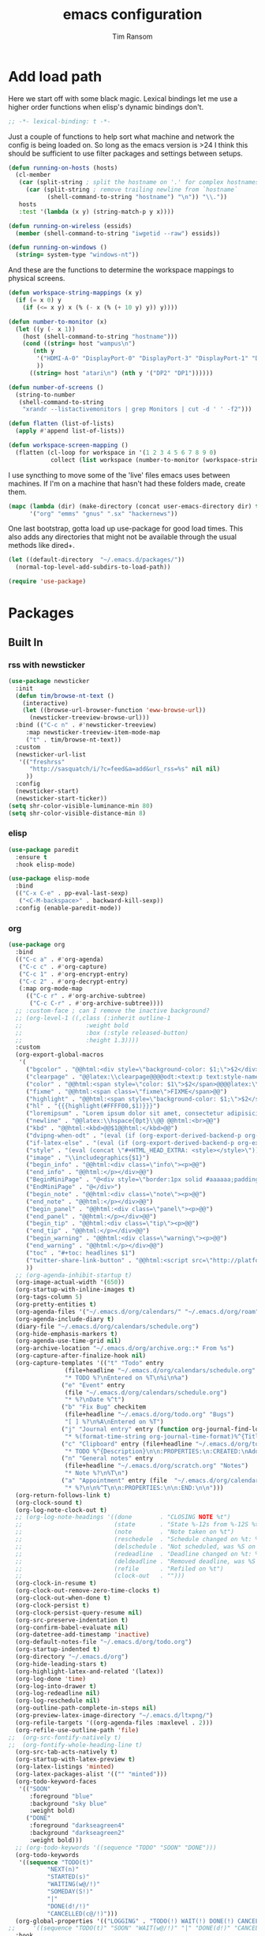 #+AUTHOR: Tim Ransom
#+TITLE: emacs configuration

* Add load path

Here we start off with some black magic. Lexical bindings let me use a higher order functions when elisp's dynamic bindings don't. 
#+BEGIN_SRC emacs-lisp
;; -*- lexical-binding: t -*-
#+END_SRC

Just a couple of functions to help sort what machine and network the config is being loaded on. So long as the emacs version is >24 I think this should be sufficient to use filter packages and settings between setups.
#+BEGIN_SRC emacs-lisp
(defun running-on-hosts (hosts)
  (cl-member
   (car (split-string ; split the hostname on '.' for complex hostnames
	 (car (split-string ; remove trailing newline from `hostname`
	       (shell-command-to-string "hostname") "\n")) "\\."))
   hosts
   :test '(lambda (x y) (string-match-p y x))))

(defun running-on-wireless (essids)
  (member (shell-command-to-string "iwgetid --raw") essids))

(defun running-on-windows ()
  (string= system-type "windows-nt"))
#+END_SRC

And these are the functions to determine the workspace mappings to physical screens.
#+BEGIN_SRC emacs-lisp
(defun workspace-string-mappings (x y)
  (if (= x 0) y
    (if (<= x y) x (% (- x (% (+ 10 y) y)) y))))

(defun number-to-monitor (x)
  (let ((y (- x 1))
	(host (shell-command-to-string "hostname")))
    (cond ((string= host "wampus\n")
	   (nth y
		'("HDMI-A-0" "DisplayPort-0" "DisplayPort-3" "DisplayPort-1" "DisplayPort-4" "DVI-D-0")
		))
	  ((string= host "atari\n") (nth y '("DP2" "DP1"))))))

(defun number-of-screens ()
  (string-to-number
   (shell-command-to-string
    "xrandr --listactivemonitors | grep Monitors | cut -d ' ' -f2")))

(defun flatten (list-of-lists)
  (apply #'append list-of-lists))

(defun workspace-screen-mapping ()
  (flatten (cl-loop for workspace in '(1 2 3 4 5 6 7 8 9 0)
		    collect (list workspace (number-to-monitor (workspace-string-mappings workspace (number-of-screens)))))))
#+END_SRC

I use syncthing to move some of the 'live' files emacs uses between machines. If I'm on a machine that hasn't had these folders made, create them.
#+BEGIN_SRC emacs-lisp
(mapc (lambda (dir) (make-directory (concat user-emacs-directory dir) t))
      '("org" "emms" "gnus" ".sx" "hackernews"))
#+END_SRC

One last bootstrap, gotta load up use-package for good load times. This also adds any directories that might not be available through the usual methods like dired+.
#+BEGIN_SRC emacs-lisp
(let ((default-directory  "~/.emacs.d/packages/"))
  (normal-top-level-add-subdirs-to-load-path))

(require 'use-package)
#+END_SRC

* Packages
** Built In
*** rss with newsticker
#+BEGIN_SRC emacs-lisp
(use-package newsticker
  :init
  (defun tim/browse-nt-text ()
    (interactive)
    (let ((browse-url-browser-function 'eww-browse-url))
      (newsticker-treeview-browse-url)))
  :bind (("C-c n" . #'newsticker-treeview)
	 :map newsticker-treeview-item-mode-map
	 ("t" . tim/browse-nt-text))
  :custom
  (newsticker-url-list
   '(("freshrss"
      "http://sasquatch/i/?c=feed&a=add&url_rss=%s" nil nil)
     ))
  :config
  (newsticker-start)
  (newsticker-start-ticker))
(setq shr-color-visible-luminance-min 80)
(setq shr-color-visible-distance-min 8)
#+END_SRC

*** elisp
#+BEGIN_SRC emacs-lisp
(use-package paredit
  :ensure t
  :hook elisp-mode)

(use-package elisp-mode
  :bind
  (("C-x C-e" . pp-eval-last-sexp)
   ("<C-M-backspace>" . backward-kill-sexp))
  :config (enable-paredit-mode))
#+END_SRC

*** org
#+BEGIN_SRC emacs-lisp
(use-package org
  :bind
  (("C-c a" . #'org-agenda)
   ("C-c c" . #'org-capture)
   ("C-c 1" . #'org-encrypt-entry)
   ("C-c 2" . #'org-decrypt-entry)
   (:map org-mode-map
	 (("C-c r" . #'org-archive-subtree)
	  ("C-c C-r" . #'org-archive-subtree))))
  ;; :custom-face ; can I remove the inactive background?
  ;; (org-level-1 ((,class (:inherit outline-1
  ;; 				  :weight bold
  ;; 				  :box (:style released-button)
  ;; 				  :height 1.3))))
  :custom
  (org-export-global-macros
   '(
     ("bgcolor" . "@@html:<div style=\"background-color: $1;\">$2</div>@@")
     ("clearpage" . "@@latex:\\clearpage@@@@odt:<text:p text:style-name=\"PageBreak\"/>@@")
     ("color" . "@@html:<span style=\"color: $1\">$2</span>@@@@latex:\\textcolor{$1}{$2}@@@@odt:<text:span text:style-name=\"$1\">$2</text:span>@@")
     ("fixme" . "@@html:<span class=\"fixme\">FIXME</span>@@")
     ("highlight" . "@@html:<span style=\"background-color: $1;\">$2</span>@@")
     ("hl" . "{{{highlight(#FFFF00,$1)}}}")
     ("loremipsum" . "Lorem ipsum dolor sit amet, consectetur adipisicing elit, sed do eiusmod tempor incididunt ut labore et dolore magna aliqua. Ut enim ad minim veniam, quis nostrud exercitation ullamco laboris nisi ut aliquip ex ea commodo consequat. Duis aute irure dolor in reprehenderit in voluptate velit esse cillum dolore eu fugiat nulla pariatur. Excepteur sint occaecat cupidatat non proident, sunt in culpa qui officia deserunt mollit anim id est laborum.")
     ("newline" . "@@latex:\\hspace{0pt}\\@@ @@html:<br>@@")
     ("kbd" . "@@html:<kbd>@@$1@@html:</kbd>@@")
     ("dvipng-when-odt" . "(eval (if (org-export-derived-backend-p org-export-current-backend 'odt) \"#+OPTIONS: tex:dvipng\" ))")
     ("if-latex-else" . "(eval (if (org-export-derived-backend-p org-export-current-backend 'latex) \"$1\" \"$2\"))")
     ("style" . "(eval (concat \"#+HTML_HEAD_EXTRA: <style></style>\"))")
     ("image" . "\\includegraphics{$1}")
     ("begin_info" . "@@html:<div class=\"info\"><p>@@")
     ("end_info" . "@@html:</p></div>@@")
     ("BeginMiniPage" . "@<div style=\"border:1px solid #aaaaaa;padding:10px;width:780px;margin-left:auto;margin-right:auto;\">")
     ("EndMiniPage" . "@</div>")
     ("begin_note" . "@@html:<div class=\"note\"><p>@@")
     ("end_note" . "@@html:</p></div>@@")
     ("begin_panel" . "@@html:<div class=\"panel\"><p>@@")
     ("end_panel" . "@@html:</p></div>@@")
     ("begin_tip" . "@@html:<div class=\"tip\"><p>@@")
     ("end_tip" . "@@html:</p></div>@@")
     ("begin_warning" . "@@html:<div class=\"warning\"><p>@@")
     ("end_warning" . "@@html:</p></div>@@")
     ("toc" . "#+toc: headlines $1")
     ("twitter-share-link-button" . "@@html:<script src=\"http://platform.twitter.com/widgets.js\"></script><a href=\"https://twitter.com/share\" class=\"twitter-share-button\" data-via=\"$1\">Tweet</a>@@")
     ))
  ;; (org-agenda-inhibit-startup t)
  (org-image-actual-width '(650))
  (org-startup-with-inline-images t)
  (org-tags-column 5)
  (org-pretty-entities t)
  (org-agenda-files '("~/.emacs.d/org/calendars/" "~/.emacs.d/org/roam"))
  (org-agenda-include-diary t)
  (diary-file "~/.emacs.d/org/calendars/schedule.org")
  (org-hide-emphasis-markers t)
  (org-agenda-use-time-grid nil)
  (org-archive-location "~/.emacs.d/org/archive.org::* From %s")
  (org-capture-after-finalize-hook nil)
  (org-capture-templates '(("t" "Todo" entry
			    (file+headline "~/.emacs.d/org/calendars/schedule.org" "Tasks")
			    "* TODO %?\nEntered on %T\n%i\n%a")
			   ("e" "Event" entry
			    (file "~/.emacs.d/org/calendars/schedule.org")
			    "* %?\nDate %^t")
			   ("b" "Fix Bug" checkitem
			    (file+headline "~/.emacs.d/org/todo.org" "Bugs")
			    "[ ] %?\n%A\nEntered on %T")
			   ("j" "Journal entry" entry (function org-journal-find-location)
			    "* %(format-time-string org-journal-time-format)%^{Title}\n%i%?")
			   ("c" "Clipboard" entry (file+headline "~/.emacs.d/org/todo.org" "Collect")
			    "* TODO %^{Description}\n\n:PROPERTIES:\n:CREATED:\nAdded from Clipboard: %U\n\n:END:\n\n%x\n")
			   ("n" "General notes" entry
			    (file+headline "~/.emacs.d/org/scratch.org" "Notes")
			    "* Note %?\n%T\n")
			   ("a" "Appointment" entry (file  "~/.emacs.d/org/calendars/ransomtim8078.org")
			    "* %?\n\n%^T\n\n:PROPERTIES:\n\n:END:\n\n")))
  (org-return-follows-link t)
  (org-clock-sound t)
  (org-log-note-clock-out t)
  ;; (org-log-note-headings '((done        . "CLOSING NOTE %t")
  ;;                          (state       . "State %-12s from %-12S %t")
  ;;                          (note        . "Note taken on %t")
  ;;                          (reschedule  . "Schedule changed on %t: %S -> %s")
  ;;                          (delschedule . "Not scheduled, was %S on %t")
  ;;                          (redeadline  . "Deadline changed on %t: %S -> %s")
  ;;                          (deldeadline . "Removed deadline, was %S on %t")
  ;;                          (refile      . "Refiled on %t")
  ;;                          (clock-out   . "")))
  (org-clock-in-resume t)
  (org-clock-out-remove-zero-time-clocks t)
  (org-clock-out-when-done t)
  (org-clock-persist t)
  (org-clock-persist-query-resume nil)
  (org-src-preserve-indentation t)
  (org-confirm-babel-evaluate nil)
  (org-datetree-add-timestamp 'inactive)
  (org-default-notes-file "~/.emacs.d/org/todo.org")
  (org-startup-indented t)
  (org-directory "~/.emacs.d/org")
  (org-hide-leading-stars t)
  (org-highlight-latex-and-related '(latex))
  (org-log-done 'time)
  (org-log-into-drawer t)
  (org-log-redeadline nil)
  (org-log-reschedule nil)
  (org-outline-path-complete-in-steps nil)
  (org-preview-latex-image-directory "~/.emacs.d/ltxpng/")
  (org-refile-targets '((org-agenda-files :maxlevel . 2)))
  (org-refile-use-outline-path 'file)
;;  (org-src-fontify-natively t)
;;  (org-fontify-whole-heading-line t)
  (org-src-tab-acts-natively t)
  (org-startup-with-latex-preview t)
  (org-latex-listings 'minted)
  (org-latex-packages-alist '(("" "minted")))
  (org-todo-keyword-faces
   '(("SOON"
      :foreground "blue"
      :background "sky blue"
      :weight bold)
     ("DONE"
      :foreground "darkseagreen4"
      :background "darkseagreen2"
      :weight bold)))
  ;; (org-todo-keywords '((sequence "TODO" "SOON" "DONE")))
  (org-todo-keywords
   '((sequence "TODO(t)"
	       "NEXT(n)"
	       "STARTED(s)"
	       "WAITING(w@/!)"
	       "SOMEDAY(S!)"
	       "|"
	       "DONE(d!/!)"
	       "CANCELLED(c@/!)")))
  (org-global-properties '(("LOGGING" . "TODO(!) WAIT(!) DONE(!) CANCELED(!)")))
;;     '((sequence "TODO(t)" "SOON" "WAIT(w@/!)" "|" "DONE(d!)" "CANCELED(c@)")))
  :hook
  (before-save . zp/org-set-last-modified)
  :config
  (setq org-format-latex-options (plist-put org-format-latex-options :scale 2.0))
  (require 'org-tempo)
  (org-babel-do-load-languages
   'org-babel-load-languages
   '(
     (awk . t)
     (C . t)
     (calc . t)
     (ditaa . t)
     (dot . t)
     (emacs-lisp . t)
     (gnuplot . t)
     (haskell . t)
     (java . t)
     (latex . t)
     (lisp . t)
     (makefile . t)
     (python . t)
     (scheme . t)
     (shell . t)
     (sql . t)
     (sqlite . t)))

  (require 'org-crypt)
  (org-crypt-use-before-save-magic))

(use-package org-alert :ensure t
  :custom
  (org-alert-interval 120)
  (alert-default-style 'message)
  :config (org-alert-enable))
#+END_SRC
**** extra org blocks
#+begin_src emacs-lisp
(use-package org-special-block-extras
  :ensure t
  :hook (org-mode . org-special-block-extras-mode)
  :custom
    (org-special-block-extras--docs-libraries
     '("~/.emacs.d/org/roam/org_mode_extra_blocks.org")
     "The places where I keep my ‘#+documentation’")
    ;; (org-special-block-extras-fancy-links
    ;; nil "Disable this feature.")
  :config
  ;; Use short names like ‘defblock’ instead of the fully qualified name
  ;; ‘org-special-block-extras--defblock’
    (org-special-block-extras-short-names))
#+end_src

**** org krita

#+begin_src emacs-lisp
(use-package org-krita
  :load-path "packages/org-krita/")
#+end_src

**** org brain

#+BEGIN_SRC emacs-lisp


(use-package org-brain
  :disabled
  ;;  :load-path "packages/org-brain"
  :ensure t
  :init
  (setq org-brain-path "~/.emacs.d/org/brain")
  :bind ("C-c b" . #'helm-brain)
  :custom
  (org-brain-file-from-input-function
	(lambda (x) (if (cdr x) (car x) my/default-org-brain-file)))
  (my/default-org-brain-file "brain")
  (org-brain-headline-entry-name-format-string "%2$s")
  (org-brain-file-entries-use-title nil)
  (org-brain-include-file-entries nil)
  (org-brain-include-file-entries nil
        org-brain-file-entries-use-title nil)
  (org-brain-title-max-length 12)
  (org-brain-visualize-default-choices 'all)
  (org-id-locations-file "~/.emacs.d/org/brain/.org-id-locations")
  (org-id-track-globally t)
  :config
  (push '("b" "Brain" plain (function org-brain-goto-end)
          "* %i%?" :empty-lines 1)
        org-capture-templates))

(use-package polymode :ensure t
  :disabled
  :config
  (add-hook 'org-brain-visualize-mode-hook #'org-brain-polymode))

#+END_SRC

**** Journaling
Thus far I've made it easy to quickly capture ideas and tasks, not so much on
the analysis phase:

        - What was accomplished today?
        - What are some notably bad habits? Good habits?
        - What are some future steps?

          Rather than overloading the capture mechanism for such thoughts, let's employ
          ~org-journal~ ---journal entries are stored in files such as ~journal/20190407~,
          where the file name is simply the date, or only one file per year as I've set it
          up below.  Each entry is the week day, along with the date, then each child tree
          is an actual entry with a personal title preceded by the time the entry was
          made.  Unlike capture and its agenda support, journal ensures entries are
          maintained in chronological order with calendar support.

          Since org files are plain text files, an entry can be written anywhere and later
          ported to the journal.

          The separation of concerns is to emphasise the capture stage as being quick and
          relatively mindless, whereas the journaling stage as being mindful.  Even though
          we may utilise capture to provide quick support for including journal entries, I
          have set my journal to be on a yearly basis ---one file per year--- since I want
          to be able to look at previous entries when making the current entry; after all,
          it's hard to compare and contrast easily unless there's multiple entries opened
          already.

          As such, ideally at the end of the day, I can review what has happened, and what
          has not, and why this is the case, and what I intend to do about it, and what
          problems were encountered and how they were solved ---in case the problem is
          encountered again in the future.  *Consequently, if I encounter previously
          confronted situations, problems,* *all I have to do is reread my journal to get an
          idea of how to progress.* Read more about [[https://www.google.com/search?q=on+the+importance+of+reviwing+your+day+daily&oq=on+the+importance+of+reviwing+your+day+daily&aqs=chrome..69i57.367j0j7&sourceid=chrome&ie=UTF-8][the importance of reviewing your day on
          a daily basis]].

          Moreover, by journaling with Org on a daily basis, it can be relatively easy to
          produce a report on what has been happening recently, at work for example. I'd
          like to have multiple journals, for work and for personal life, as such I will
          utilise a prefix argument to obtain my work specific entries.

          Anyhow, the setup:
          #+begin_src emacs-lisp
(defun my/org-journal-new-entry (prefix)
  "Open today’s journal file and start a new entry.

                 With a prefix, we use the work journal; otherwise the personal journal."
  (interactive "P")
  (-let [org-journal-file-format (if prefix "Work-%Y-%m-%d" org-journal-file-format)]
    (org-journal-new-entry nil)
    (org-mode)))

(use-package org-journal
  ;; C-u C-c j ⇒ Work journal ;; C-c C-j ⇒ Personal journal
  :ensure t
  :bind (("C-c j" . my/org-journal-new-entry))
  :custom
  (org-journal-dir "~/.emacs.d/org/journal")
  (org-journal-file-type   'yearly)
  (org-journal-file-format "Personal-%Y-%m-%d"))

(defun org-journal-find-location ()
  ;; Open today's journal, but specify a non-nil prefix argument in order to
  ;; inhibit inserting the heading; org-capture will insert the heading.
  (org-journal-new-entry t)
  ;; Position point on the journal's top-level heading so that org-capture
  ;; will add the new entry as a child entry.
  (goto-char (point-min)))

(setq org-capture-templates '())
          #+end_src

          Bindings available in ~org-journal-mode~, when journaling:
          - ~C-c C-j~: Insert a new entry into the current journal file.
            - Note that keys for ~org-journal-new-entry~ shadow those for ~org-goto~.
          - ~C-c C-s~: Search the journal for a string.
            - Note that keys for ~org-journal-search~ shadow those for ~org-schedule~.

              All journal entries are registered in the Emacs Calendar.  To see available
              journal entries do ~M-x calendar~.  Bindings available in the calendar-mode:

              - ~j~: View an entry in a new buffer.
              - ~i j~: ‘I’nsert a new ‘j’ournal entry into the day’s file.
              - ~f w/m/y/f/F~: ‘F’ind, search, in all entries of the current week, month, year, all of time,
                of in all entries in the future.

**** Pomodoro

#+begin_src emacs-lisp
;; Tasks get a 25 minute count down timer
(setq org-timer-default-timer 25)

;; Use the timer we set when clocking in happens.
(add-hook 'org-clock-in-hook
	  (lambda () (org-timer-set-timer '(16))))

;; unless we clocked-out with less than a minute left,
;; show disappointment message.
(add-hook 'org-clock-out-hook
	  (lambda ()
	    (unless (s-prefix? "0:00" (org-timer-value-string))
	      (message-box "The basic 25 minutes on this difficult task are not up; don't give up hope."))
	    (org-timer-stop)))
#+end_src

**** update gnome memo with active clock

Requires gnome desktop with [[https://extensions.gnome.org/extension/974/short-memo/][short-memo]] installed, and the [[https://chrome.google.com/webstore/detail/gnome-shell-integration/gphhapmejobijbbhgpjhcjognlahblep][google chrome gnome integration extension]].

#+BEGIN_SRC emacs-lisp
(add-hook
 'org-mode-hook
 (lambda ()

   ;; Org clock string to Gnome top bar. Needs :
   ;; https://extensions.gnome.org/extension/974/short-memo/
   (defun current-task-to-status ()
     (interactive)
     (if (fboundp 'org-clocking-p)
	 (if (org-clocking-p)
	     (call-process "dconf" nil nil nil "write"
			   "/org/gnome/shell/extensions/short-memo/message"
			   (concat "'" (org-clock-get-clock-string) "'"))
	   (call-process "dconf" nil nil nil "write"
			 "/org/gnome/shell/extensions/short-memo/message"
			 "'No active clock'"))))
   ;; update clock message every minute
   (run-with-timer 0 60 'current-task-to-status)

   ;; update clock immediately on clock-in / clock-out
   (defun my-org-clock-message (old-function &rest arguments)
     (apply old-function arguments)
     (current-task-to-status))
   (advice-add #'org-clock-in :around #'my-org-clock-message)
   (advice-add #'org-clock-out :around #'my-org-clock-message)))
#+END_SRC

**** geiser for scheme babel

#+BEGIN_SRC emacs-lisp
(use-package geiser :ensure t
  :custom
  (geiser-active-implementations '(mit)))
#+END_SRC

**** org exports
#+BEGIN_SRC emacs-lisp
(use-package ox-hugo
  :ensure t
  :after ox)

(use-package ox-beamer
  :after ox)
#+END_SRC

**** ACM latex class
#+begin_src emacs-lisp
(with-eval-after-load 'ox-latex
  (add-to-list 'org-latex-classes
	       '("acmart"
		 "\\documentclass[sigplan,screen]{acmart}"
		 ("\\section{%s}" . "\\section*{%s}")
		 ("\\subsection{%s}" . "\\subsection*{%s}")
		 ("\\subsubsection{%s}" . "\\subsubsection*{%s}")
		 ("\\paragraph{%s}" . "\\paragraph*{%s}")
		 ("\\subparagraph{%s}" . "\\subparagraph*{%s}"))))
#+end_src

**** IEEE latex class

#+BEGIN_SRC emacs-lisp
;; (with-eval-after-load 'ox-latex
;;   (add-to-list 'org-latex-classes
;; 	       '("IEEEtran"
;; 		 "\\documentclass[11pt]{IEEEtran}"
;; 		 ("\\section{%s}" . "\\section*{%s}")
;; 		 ("\\subsection{%s}" . "\\subsection*{%s}")
;; 		 ("\\subsubsection{%s}" . "\\subsubsection*{%s}")
;; 		 ("\\paragraph{%s}" . "\\paragraph*{%s}")
;; 		 ("\\subparagraph{%s}" . "\\subparagraph*{%s}")))
;;   (setq org-latex-default-class 'IEEEtran))
#+END_SRC

**** MLA latex class
#+begin_src emacs-lisp
(with-eval-after-load 'ox-latex
  (add-to-list 'org-latex-classes
	       '("mla"
		 "\\documentclass{mla}")))
#+end_src

**** org-pdftools

Looks neat but requires org 9.4, currently at 9.3.6
#+begin_src emacs-lisp
(use-package org-pdftools
  :disabled
  :hook (org-load . org-pdftools-setup-link))

(use-package org-noter-pdftools
  :disabled
  :after org-noter
  :config
  (with-eval-after-load 'pdf-annot
    (add-hook 'pdf-annot-activate-handler-functions #'org-noter-pdftools-jump-to-note)))
#+end_src

**** org-noter
#+BEGIN_SRC emacs-lisp
(use-package org-noter
  :ensure t
  :custom
  (org-noter-notes-window-location 'other-frame)
  (org-noter-auto-save-last-location t)
  (org-noter-always-create-frame nil)
  (org-noter-hide-other nil)
  (org-noter-default-notes-file-names '("~/.emacs.d/org/reading.org"))
  (org-noter-notes-search-path '("~/.emacs.d/org/")))
#+END_SRC

**** org-ref

This needs the [[file:~/Documents/references.bib][references.bib]] file to be generated by zotero. Just export the entire library as bibtex there.

#+BEGIN_SRC emacs-lisp
(use-package org-ref :ensure t :after org
  :custom
  (org-latex-pdf-process
   '("latexmk -pdflatex='%latex -shell-escape -interaction nonstopmode' -pdf -bibtex -output-directory=%o -f %f"))
  ;; org-ref-pdf-directory "./references/"
  (org-ref-bibliography-notes "~/.emacs.d/org/reading.org")
  (org-ref-default-bibliography '("~/Documents/references.bib"))
  (bibtex-completion-bibliography '("~/Documents/references.bib"))
  (bibtex-completion-pdf-field "file")
  (org-ref-open-pdf-function #'my/org-ref-open-pdf-at-point)
;;  (org-ref-notes-function #'my/org-ref-notes-function-one-file)
  (org-ref-note-title-format
   "** TODO %y - %t
 :PROPERTIES:
  :Custom_ID: %k
  :AUTHOR: %9a
  :NOTER_DOCUMENT: %F
  :JOURNAL: %j
  :YEAR: %y
  :VOLUME: %v
  :PAGES: %p
  :DOI: %D
  :URL: %U
 :END:
")
  :config
  ;; (defun  my/org-ref-notes-function-one-file ()
  ;;   "Open the pdf for bibtex key under point if it exists."
  ;;   (interactive)
  ;;   (let* ((results (org-ref-get-bibtex-key-and-file))
  ;;          (key (car results))
  ;; 	   (pdf-file (car (bibtex-completion-find-pdf key))))

  ;;     (if (file-exists-p pdf-file)
  ;;         (progn
  ;;           (find-file-other-window pdf-file)
  ;;           (org-noter))
  ;;       (message "no pdf found for %s" key))))

  ;; (add-to-list 'org-ref-helm-user-candidates
  ;;              '("Org-Noter notes" . org-ref-noter-at-point))

  (defun my/org-ref-open-pdf-at-point ()
    "Open the pdf for bibtex key under point if it exists."
    (interactive)
    (let* ((results (org-ref-get-bibtex-key-and-file))
	   (key (car results))
	   (pdf-file (car (bibtex-completion-find-pdf key))))
      (if (file-exists-p pdf-file)
	  ;; (org-open-file pdf-file)
	  (find-file pdf-file)
	(message "No PDF found for %s" key))))
  :bind ("C-x p" . #'helm-bibtex))
#+END_SRC

**** async src blocks
#+BEGIN_SRC emacs-lisp
(use-package ob-async
  :ensure t
  :after org)
#+END_SRC

**** org superstar
#+BEGIN_SRC emacs-lisp
(use-package org-superstar
  :ensure t
  :hook (org-mode . org-superstar-mode)
  :config
;;; Titles and Sections
  ;; hide #+TITLE:
  (setq org-hidden-keywords '(title))
  ;; set basic title font
  (set-face-attribute 'org-level-8 nil :weight 'bold :inherit 'default)
  ;; Low levels are unimportant => no scaling
  (set-face-attribute 'org-level-7 nil :inherit 'org-level-8)
  (set-face-attribute 'org-level-6 nil :inherit 'org-level-8)
  (set-face-attribute 'org-level-5 nil :inherit 'org-level-8)
  (set-face-attribute 'org-level-4 nil :inherit 'org-level-8)
  ;; Top ones get scaled the same as in LaTeX (\large, \Large, \LARGE)
  (set-face-attribute 'org-level-3 nil :inherit 'org-level-8 :height 1.2) ;\large
  (set-face-attribute 'org-level-2 nil :inherit 'org-level-8 :height 1.44) ;\Large
  (set-face-attribute 'org-level-1 nil :inherit 'org-level-8 :height 1.728) ;\LARGE
  ;; Only use the first 4 styles and do not cycle.
  (setq org-cycle-level-faces nil)
  (setq org-n-level-faces 4)
  ;; Document Title, (\huge)
  (set-face-attribute 'org-document-title nil
                      :height 2.074
                      :foreground 'unspecified
                      :inherit 'org-level-8))
#+END_SRC

*** erc

IRC is a really valuable resource that is being used less and less. Having people to answer random technical questions is so nice when working on something and nobody around can help.
#+BEGIN_SRC emacs-lisp
(use-package erc
  :custom
  (erc-autojoin-channels-alist (quote (("freenode.net"))))
  (erc-autojoin-mode nil)
  (erc-autojoin-timing (quote ident))
  (erc-hide-list (quote ("JOIN" "PART" "NICK" "QUIT")))
  (erc-hide-timestamps t)
  (erc-list-mode t)
  (erc-log-channels-directory "~/.emacs.d/erc_log")
  (erc-log-mode t)
  (erc-rename-buffers t)
  (erc-autojoin-channels-alist '(("freenode.net"
				  "#emacs"
				  "##linux"
				  "##categorytheory"
				  "##math"
				  "#latex"
				  "#orgmode")))
  (erc-log-write-after-insert t)
  (erc-log-write-after-send t)
  (erc-modules
   '(autojoin button completion dcc fill irccontrols keep-place
	      list log match menu move-to-prompt netsplit networks
	      noncommands notifications readonly ring services sound
	      stamp track))
  (erc-nick "tinhatcat")
  (erc-prompt "<tinhatcat>")
  (erc-sound-mode t))

;; This causes ERC to connect to the Freenode network upon hitting
;; C-c i f.  Replace MYNICK with your IRC nick.
(global-set-key "\C-cif" (lambda () (interactive)
			   (erc :server "irc.freenode.net" :port "6667"
				:nick "tinhatcat")))

;; This causes ERC to connect to the IRC server on your own machine (if
;; you have one) upon hitting C-c i l.  Replace MYNICK with your IRC
;; nick.  Often, people like to run bitlbee (http://bitlbee.org/) as an
;; AIM/Jabber/MSN to IRC gateway, so that they can use ERC to chat with
;; people on those networks.
(global-set-key "\C-cil" (lambda () (interactive)
			   (erc :server "localhost" :port "6667"
				:nick "tinhatcat")))

(use-package erc-image :ensure t :after erc)

(use-package erc-youtube :ensure t :after erc)

(use-package erc-twitch
  :disabled
  :after erc
  :custom
  (erc-twitch-networks (quote ("irc.chat.twitch.tv")))
  :config
  (erc-twitch-mode))
#+END_SRC

*** dired
#+BEGIN_SRC emacs-lisp
(defun ransom/open-home ()
  (interactive)
  (dired (getenv "HOME")))

(use-package dired+
  :bind (:map dired-mode-map
	      (("M-h" . #'dired-omit-mode)
	       ("~" . #'ransom/open-home)
	       ("u" . #'dired-up-directory)))
  :custom
  (dired-listing-switches "-alh --no-group")
  (dired-no-confirm '(byte-compile copy delete))
  (dired-omit-files "^\\..*~?$")
  (dired-recursive-copies 'always)
  (dired-recursive-deletes 'always))

(global-set-key (kbd "C-c d") (lambda () (interactive) (dired default-directory)))
#+END_SRC

**** dired du
#+BEGIN_SRC emacs-lisp
(use-package dired-du
  :disabled
  ;; :ensure t
  :after dired)
#+END_SRC

**** dired subtree

#+BEGIN_SRC emacs-lisp
(use-package dired-subtree
  :ensure t
  :after dired
  :config
  (bind-key "<tab>" #'dired-subtree-toggle dired-mode-map)
  (bind-key "<backtab>" #'dired-subtree-cycle dired-mode-map))
#+END_SRC

*** eshell
#+BEGIN_SRC emacs-lisp
(defmacro with-face (str &rest properties)
  `(propertize ,str 'face (list ,@properties)))

(defun my-eshell-prompt ()
  (let ((header-bg (if (member 'material-light custom-enabled-themes)
		       "#e0f7fa"
		     "#1c1f26"))
	(host (file-remote-p default-directory 'host)))
    ;; (host (nth 1 (split-string (eshell/pwd) ":"))))
    (concat
     (with-face (concat (eshell/pwd) " ") :background header-bg)
     (with-face (format-time-string "(%H:%M) " (current-time)) :background header-bg :foreground "#888")
     (with-face "\n" :background header-bg)
     (with-face user-login-name :foreground "blue")
     "@"
     (with-face (if (eq nil host) "localhost" host) :foreground "green")
     (with-face (if (not (eq nil venv-current-name))
		    (concat " [" venv-current-name "]") "") :foreground "orange")
     (if (= (user-uid) 0)
	 (with-face " #" :foreground "red")
       " $")
     " ")))


(use-package eshell
  :bind ("C-x e" . #'eshell)
  :custom
  (eshell-destroy-buffer-when-process-dies t)
  (eshell-history-size 1000000)
  (eshell-prompt-function 'my-eshell-prompt)
  (eshell-highlight-prompt nil)
  (eshell-cmpl-ignore-case t)
  (eshell-highlight-prompt nil)
  (eshell-destroy-buffer-when-process-dies t)
  (eshell-visual-commands
   '("alsamixer"
     "glances" "gtop"
     "htop"
     "less"
     "more"
     "ncdu" "nethogs" "nmon"
     "pacmixer"
     "radeontop"
     "screen" "spt"
     "top" "tuir"
     "vi" "vim"
     "watch")))

(defun eshell-load--aliases ()
  "Reads bash aliases from Bash and inserts
      them into the list of eshell aliases."
  (interactive)
  (progn
    (message "Parsing aliases")
    (shell-command "alias" "bash-aliases" "bash-errors")
    (switch-to-buffer "bash-aliases")
    (replace-string "alias " "")
    (goto-char 1)
    (replace-string "='" " ")
    (goto-char 1)
    (replace-string "'\n" "\n")
    (goto-char 1)
    (let ((alias-name) (command-string) (alias-list))
      (while (not (eobp))
	(while (not (char-equal (char-after) 32))
	  (forward-char 1))
	(setq alias-name
	      (buffer-substring-no-properties (line-beginning-position) (point)))
	(forward-char 1)
	(setq command-string
	      (buffer-substring-no-properties (point) (line-end-position)))
	(setq alias-list (cons (list alias-name command-string) alias-list))
	(forward-line 1))
      (setq eshell-command-aliases-list alias-list))
    (if (get-buffer "bash-aliases")(kill-buffer "bash-aliases"))
    (if (get-buffer "bash-errors")(kill-buffer "bash-errors"))))

;; (add-hook 'eshell-mode-hook 'eshell-load-bash-aliases)
#+END_SRC

*** vterm
eshell doesn't handle python venvs well atm
#+begin_src emacs-lisp
(use-package vterm
  :ensure t
  :bind ("C-x v" . #'vterm)
  :custom
  (vterm-kill-buffer-on-exit t)
  (vterm-always-compile-module t))
#+end_src

*** tramp
#+BEGIN_SRC emacs-lisp
(require 'tramp)
(add-to-list 'tramp-remote-path "/home/tsranso/bin")
(add-to-list 'tramp-remote-path "/home/tsranso/.local/bin")
;; cache file-name forever
(setq remote-file-name-inhibit-cache nil)

;; make sure vc stuff is not making tramp slower
(setq vc-ignore-dir-regexp
      (format "%s\\|%s"
	      vc-ignore-dir-regexp
	      tramp-file-name-regexp))

;; not sure why we have this? just cargo-culting from an answer I saw
;; online.
(setq tramp-verbose 1)
#+END_SRC

** External
*** the silver searcher
#+begin_src emacs-lisp
(use-package ag :ensure t
  :bind ("C-c f" . #'ag)
  :custom (ag-highlight-search t))
#+end_src

**** helm interface
#+begin_src emacs-lisp
(use-package helm-ag :ensure t
  :bind ("C-c C-f" . #'helm-ag))
#+end_src

*** Python stuff

Python shells can be spawned with the M-x run-python, but I have a little wrapper here to give me an access to python2. Yay legacy code
#+begin_src emacs-lisp
(defun run-python-2.7 ()
  (interactive)
  (run-python "/usr/bin/python2.7"))
#+end_src

**** virtual environment

Use M-x =venv-workon= to activate virtualenvs and M-x =venv-deactivate= deactivate them.

#+begin_src emacs-lisp
(use-package virtualenvwrapper
  :ensure t
  :after eshell
  :config
  (venv-initialize-interactive-shells) ;; if you want interactive shell support
  (venv-initialize-eshell) ;; if you want eshell support
  ;; note that setting `venv-location` is not necessary if you
  ;; use the default location (`~/.virtualenvs`), or if the
  ;; the environment variable `WORKON_HOME` points to the right place
  ;; (setq venv-location "/path/to/your/virtualenvs/")
  )
#+end_src

*** disk usage
#+begin_src emacs-lisp
(use-package disk-usage :disabled) ;; :ensure t)
#+end_src

*** haskell mode
#+BEGIN_SRC emacs-lisp
(use-package haskell-mode :ensure t)
#+END_SRC

*** Package updater
#+BEGIN_SRC emacs-lisp
(use-package auto-package-update
  :ensure t
  :custom
  (auto-package-update-prompt-before-update t)
  (auto-package-update-delete-old-versions t)
  (auto-package-update-interval 90)
  :config
  (auto-package-update-maybe))
#+END_SRC

*** mu4e

Requires a few things installed - w3m, isync, and the [[file:~/.emacs.d/org/dotfiles.org][dotfiles]] to be tangled
#+BEGIN_SRC emacs-lisp
(use-package org-mime :ensure t)

(use-package w3m :ensure t
  :disabled
  :customize
  (w3m-default-desplay-inline-images t))

(use-package mu4e
  :if (running-on-hosts '("joseki" "atari" "wampus"))
  :bind ("C-M-m" . #'mu4e)
  :custom
  (mu4e-index-lazy-check t)
  (mu4e-maildir (expand-file-name "~/.emacs.d/Maildir"))
  (mu4e-attachment-dir "~/Downloads")
  (mu4e-change-filenames-when-moving t)
  (mu4e-compose-context-policy 'always-ask)
  (mu4e-compose-dont-reply-to-self t)
  (mu4e-confirm-quit nil)
  (mu4e-context-policy 'pick-first)
  (mu4e-use-fancy-chars nil)
  (mu4e-headers-results-limit -1)
  ;; (mu4e-compose-in-new-frame t)
  (mu4e-get-mail-command "mbsync -c ~/.mbsyncrc -a")
  ;; mu4e-html2text-command "w3m -T text/html" ;; using the default mu4e-shr2text
  (mu4e-view-prefer-html t)
  (mu4e-update-interval 450)
  (mu4e-headers-auto-update t)
  (mu4e-compose-signature-auto-include nil)
  (mu4e-compose-format-flowed t)
  ;; enable inline images
  (mu4e-view-show-images t)
  ;; don't save message to Sent Messages, IMAP takes care of this
  (mu4e-sent-messages-behavior 'delete)

  :config
  
  ;; to view selected message in the browser, no signin, just html mail
  (add-to-list 'mu4e-view-actions
	       '("ViewInBrowser" . mu4e-action-view-in-browser) t)

  ;; use imagemagick, if available
  (when (fboundp 'imagemagick-register-types)
    (imagemagick-register-types))


  ;; (add-hook 'mu4e-view-mode-hook #'visual-line-mode)

  ;; <tab> to navigate to links, <RET> to open them in browser
  (add-hook 'mu4e-view-mode-hook
	    (lambda()
	      ;; try to emulate some of the eww key-bindings
	      (local-set-key (kbd "<RET>") 'mu4e~view-browse-url-from-binding)
	      (local-set-key (kbd "<tab>") 'shr-next-link)
	      (local-set-key (kbd "<backtab>") 'shr-previous-link)))

  ;; from https://www.reddit.com/r/emacs/comments/bfsck6/mu4e_for_dummies/elgoumx
  (add-hook 'mu4e-headers-mode-hook
	    (defun my/mu4e-change-headers ()
	      (interactive)
	      (setq mu4e-headers-fields
		    `((:human-date . 25) ;; alternatively, use :date
		      (:flags . 6)
		      (:from . 22)
		      (:thread-subject . ,(- (window-body-width) 70)) ;; alternatively, use :subject
		      (:size . 7)))))

  ;; spell check
  (add-hook 'mu4e-compose-mode-hook
	    (defun my-do-compose-stuff ()
	      "My settings for message composition."
	      (visual-line-mode)
	      (org-mu4e-compose-org-mode)
	      (use-hard-newlines -1)
	      (flyspell-mode)))
  (mu4e-update-mail-and-index t)

;; mu4e-context
(setq mu4e-contexts
      (list
       (make-mu4e-context
	:name "Personal"
	:enter-func (lambda () (mu4e-message "Entering context personal"))
	:leave-func (lambda () (mu4e-message "Leaving context personal"))
	:match-func (lambda (msg)
		      (when msg
			(mu4e-message-contact-field-matches
			 msg '(:from :to :cc :bcc) "ransomtim8078@gmail.com")))
	:vars '((user-mail-address . "ransomtim8078@gmail.com")
		(user-full-name . "Tim Ransom")
		(mu4e-sent-folder . "/ransomtim8078/[Gmail]/Sent Mail")
		(mu4e-drafts-folder . "/ransomtim8078/[Gmail]/Drafts")
		(mu4e-trash-folder . "/ransomtim8078/[Gmail]/Trash")
		(mu4e-compose-signature . (concat "Formal Signature\n" "Emacs 26, org-mode 9, mu4e 1.0\n"))
		(mu4e-compose-format-flowed . t)
		(smtpmail-queue-dir . "~/.emacs.d/Maildir/ransomtim8078/queue/cur")
		(message-send-mail-function . smtpmail-send-it)
		(smtpmail-smtp-user . "ransomtim8078")
		(smtpmail-starttls-credentials . (("smtp.gmail.com" 587 nil nil)))
		(smtpmail-auth-credentials . (expand-file-name "~/.authinfo.gpg"))
		(smtpmail-default-smtp-server . "smtp.gmail.com")
		(smtpmail-smtp-server . "smtp.gmail.com")
		(smtpmail-smtp-service . 587)
		(smtpmail-debug-info . t)
		(smtpmail-debug-verbose . t)
		(mu4e-maildir-shortcuts . ( ("/ransomtim8078/INBOX"            . ?i)
					    ("/ransomtim8078/[Gmail]/Sent Mail" . ?s)
					    ("/ransomtim8078/[Gmail]/Trash"       . ?t)
					    ("/ransomtim8078/[Gmail]/All Mail"  . ?a)
					    ("/ransomtim8078/[Gmail]/Starred"   . ?r)
					    ("/ransomtim8078/People/Katie"   . ?k)
					    ("/ransomtim8078/People/Dad"   . ?f)
					    ("/ransomtim8078/[Gmail]/Drafts"    . ?d)
					    ))))
       (make-mu4e-context
	:name "Clemson"
	:enter-func (lambda () (mu4e-message "Entering context work"))
	:leave-func (lambda () (mu4e-message "Leaving context work"))
	:match-func (lambda (msg)
		      (when msg
			(mu4e-message-contact-field-matches
			 msg '(:from :to :cc :bcc) "tsranso@g.clemson.edu")))
	:vars '((user-mail-address . "tsranso@g.clemson.edu")
		(user-full-name . "Tim Ransom")
		(mu4e-sent-folder . "/tsranso/[Gmail]/Sent Mail")
		(mu4e-drafts-folder . "/tsranso/[Gmail]/Drafts")
		(mu4e-trash-folder . "/tsranso/[Gmail]/Trash")
		(mu4e-compose-signature . (concat "-Tim Ransom\n"))
		(mu4e-compose-format-flowed . t)
		(smtpmail-queue-dir . "~/.emacs.d/Maildir/tsranso/queue/cur")
		(message-send-mail-function . smtpmail-send-it)
		(smtpmail-smtp-user . "tsranso")
		(smtpmail-starttls-credentials . (("smtp.gmail.com" 587 nil nil)))
		(smtpmail-auth-credentials . (expand-file-name "~/.authinfo.gpg"))
		(smtpmail-default-smtp-server . "smtp.gmail.com")
		(smtpmail-smtp-server . "smtp.gmail.com")
		(smtpmail-smtp-service . 587)
		(smtpmail-debug-info . t)
		(smtpmail-debug-verbose . t)
		(mu4e-maildir-shortcuts . ( ("/tsranso/INBOX"            . ?i)
					    ("/tsranso/[Gmail]/Sent Mail" . ?s)
					    ("/tsranso/[Gmail]/Trash"     . ?t)
					    ("/tsranso/[Gmail]/All Mail"  . ?a)
					    ("/tsranso/[Gmail]/Starred"   . ?r)
					    ("/tsranso/[Gmail]/Drafts"    . ?d)
					    )))))))

(require 'smtpmail)

;;set up queue for offline email
;;use mu mkdir  ~/Maildir/acc/queue to set up first
(setq smtpmail-queue-mail nil)  ;; start in normal mode


(setq message-kill-buffer-on-exit t)

(use-package org-mu4e
  :load-path "packages/mu/mu4e")

;; convert org mode to HTML automatically
(setq org-mu4e-convert-to-html t)

;;from vxlabs config
;; show full addresses in view message (instead of just names)
;; toggle per name with M-RET
(setq mu4e-view-show-addresses 't)


#+END_SRC

**** mu4e dashboard
#+begin_src emacs-lisp
(use-package mu4e-dashboard
  :load-path "~/.emacs.d/packages/mu4e-dashboard")
#+end_src
**** conversation
Show a complete thread in a single buffer

#+begin_src emacs-lisp
(use-package mu4e-conversation
  :ensure t
  :config
  (global-mu4e-conversation-mode))
#+end_src

**** maildir summary
#+begin_src emacs-lisp
(use-package mu4e-maildirs-extension
  :ensure t
  :after mu4e
  :custom
  (mu4e-maildirs-extension-hide-empty-maildirs t)
  :config
  (mu4e-maildirs-extension))
#+end_src

**** modeline notification
#+BEGIN_SRC emacs-lisp
(use-package mu4e-alert 
  :ensure t
  :after mu4e
  :hook ((after-init . mu4e-alert-enable-mode-line-display)
	 ;; (after-init . mu4e-alert-enable-notifications)
	 )
  :config (mu4e-alert-set-default-style 'libnotify))
#+END_SRC

*** emoji support
#+BEGIN_SRC emacs-lisp
(use-package emojify
  :ensure t
  :config
  (global-emojify-mode)
  :custom
  (emojify-composed-text-p nil))
#+END_SRC

*** dmenu
#+BEGIN_SRC emacs-lisp
(use-package dmenu
  :ensure t
  :bind (("s-x" . #'dmenu)))
#+END_SRC

*** Dad-joke

This is top tier package-age here.
#+BEGIN_SRC emacs-lisp
(use-package dad-joke :ensure t)
#+END_SRC

*** Theme

I really like themes that have light and dark modes. The material theme fits that and has been my theme of choice for a few years.
#+BEGIN_SRC emacs-lisp
(use-package material-theme
  :unless (running-on-hosts '("login001"))
  :ensure t
  :config
  (load-theme 'material t))
#+END_SRC

Switch between the light and dark modes on sunrise and sunset. Lets me know what the sun is doing even when I spend all day inside :)
#+BEGIN_SRC emacs-lisp
(use-package theme-changer
  :unless (running-on-hosts '("login001"))
  :load-path "~/.emacs.d/packages/theme-changer"
  :ensure t
  :custom
  (calendar-latitude 34.67)
  (calendar-location-name "Clemson, SC")
  (calendar-longitude -82.84)
  :config (change-theme 'material-light 'material))
#+END_SRC

*** helm

Helm is really a game changer for emacs. More over, it's the helm extensions that can really turn something tedious to easy.
#+BEGIN_SRC emacs-lisp
(when (>= (string-to-number emacs-version) 24.4)
  (use-package helm
    :ensure t
    :bind (("M-x"   . #'helm-M-x)
	   ("<menu>"   . #'helm-M-x)
	   ("C-x b" . #'helm-buffers-list)
	   ("C-x f" . #'helm-find-files)
	   ("C-x C-f" . #'helm-find-files)
	   ("M-y"   . #'helm-show-kill-ring)
	   ("C-c m" . #'helm-man-woman)
	   ("C-c l" . #'helm-locate)
	   ("C-c e" . #'helm-regexp)
	   ("C-c g" . #'helm-google-suggest))
    :config
    (helm-mode t)))
#+END_SRC

**** helm-google

#+BEGIN_SRC emacs-lisp
(use-package helm-google :ensure t)
#+END_SRC

**** helm-mu
#+BEGIN_SRC emacs-lisp
(use-package helm-mu :ensure t)
(define-key mu4e-main-mode-map "s" 'helm-mu)
(define-key mu4e-headers-mode-map "s" 'helm-mu)
(define-key mu4e-view-mode-map "s" 'helm-mu)
#+END_SRC

**** tramp

Reads in [[file:~/.ssh/config][my ssh config]] and connects me without needing to remember the trmp syntax.
#+BEGIN_SRC emacs-lisp
(when (>= (string-to-number emacs-version) 24.4)
  (use-package helm-tramp
    :unless (running-on-hosts '("login001"))
    :ensure t
    :requires helm))
#+END_SRC

**** bbdb

This seems to be the most accepted way to manage contact info with emacs. It works well with mail and gnus though so it's okay with me.
#+BEGIN_SRC emacs-lisp
(when (>= (string-to-number emacs-version) 24.4)
  (use-package helm-bbdb
    :unless (running-on-hosts '("login001"))
    :ensure t
    :requires helm
    :bind (("<f5>" . #'helm-bbdb))))
#+END_SRC

**** dictionary

Every computer used for writing should have a dictionary available by keystroke.

Also remember that =C-w= in a helm session inserts the word at point.
#+BEGIN_SRC emacs-lisp
(when (>= (string-to-number emacs-version) 24.4)
  (use-package helm-dictionary
    :unless (running-on-hosts '("login001"))
    :requires helm
    :ensure t
    :bind (("<f8>" . #'helm-dictionary))
    :custom
    ;; (helm-dictionary-browser-function 'browse-url-firefox)
    (helm-dictionary-database "/usr/share/dict/words")
    (helm-dictionary-online-dicts
     '(("wiktionary" . "http://en.wiktionary.org/wiki/%s")
       ("Oxford English Dictionary" . "www.oed.com/search?searchType=dictionary&q=%s")
       ("Merriam-Webster" . "https://www.merriam-webster.com/dictionary/%s")))
    (helm-dictionary-use-full-frame nil)))
#+END_SRC

*** magit

Great way to interact with git. Not much config needed, just a global keybinding to pop open the status.
#+BEGIN_SRC emacs-lisp
(when (>= (string-to-number emacs-version) 25.1)
  (use-package magit
    :ensure t
    :unless (running-on-windows)
    :bind ("C-x g" . #'magit-status)
    :config
    (remove-hook 'server-switch-hook 'magit-commit-diff)))

(setq ediff-window-setup-function 'ediff-setup-windows-plain)
#+END_SRC

*** pdf
#+BEGIN_SRC emacs-lisp
(use-package pdf-tools
  :ensure t
  :unless (running-on-hosts '("login001"))
  :load-path "site-lisp/pdf-tools/lisp"
  :magic ("%PDF" . pdf-view-mode)
  :custom
  (revert-without-query (quote ("$*\\.pdf")))
  :config
  (pdf-tools-install :no-query)
  (setq pdf-misc-print-programm "/usr/bin/gtklp")
  (defun pdf-view--rotate (&optional counterclockwise-p page-p)
    "Rotate PDF 90 degrees.  Requires pdftk to work.\n
Clockwise rotation is the default; set COUNTERCLOCKWISE-P to
non-nil for the other direction.  Rotate the whole document by
default; set PAGE-P to non-nil to rotate only the current page.
\nWARNING: overwrites the original file, so be careful!"
    ;; error out when pdftk is not installed
    (if (null (executable-find "pdftk"))
	(error "Rotation requires pdftk")
      ;; only rotate in pdf-view-mode
      (when (eq major-mode 'pdf-view-mode)
	(let* ((rotate (if counterclockwise-p "left" "right"))
	       (file   (format "\"%s\"" (pdf-view-buffer-file-name)))
	       (page   (pdf-view-current-page))
	       (pages  (cond ((not page-p)                        ; whole doc?
			      (format "1-end%s" rotate))
			     ((= page 1)                          ; first page?
			      (format "%d%s %d-end"
				      page rotate (1+ page)))
			     ((= page (pdf-info-number-of-pages)) ; last page?
			      (format "1-%d %d%s"
				      (1- page) page rotate))
			     (t                                   ; interior page?
			      (format "1-%d %d%s %d-end"
				      (1- page) page rotate (1+ page))))))
	  ;; empty string if it worked
	  (if (string= "" (shell-command-to-string
			   (format (concat "pdftk %s cat %s "
					   "output %s.NEW "
					   "&& mv %s.NEW %s")
				   file pages file file file)))
	      (pdf-view-revert-buffer nil t)
	    (error "Rotation error!"))))))
  (defun pdf-view-rotate-clockwise (&optional arg)
    "Rotate PDF page 90 degrees clockwise.  With prefix ARG, rotate
entire document."
    (interactive "P")
    (pdf-view--rotate nil (not arg)))

  (defun pdf-view-rotate-counterclockwise (&optional arg)
    "Rotate PDF page 90 degrees counterclockwise.  With prefix ARG,
rotate entire document."
    (interactive "P")
    (pdf-view--rotate :counterclockwise (not arg)))

  (define-key pdf-view-mode-map (kbd "R") 'pdf-view-rotate-clockwise)

  )
#+END_SRC

*** epub
#+BEGIN_SRC emacs-lisp
(use-package nov
  :ensure t
  :unless (or (string= nil (getenv "DESKTOP_SESSION"))
	      (running-on-hosts '("login001")))
  :magic ("%EPUB" . nov-mode))
(add-to-list 'auto-mode-alist '("\\.epub\\'" . nov-mode))
#+END_SRC

*** dashboard

This dashboard pairs really well with exwm but has been a bit of a pain to set up.
For now I'm still choosing an org-mode scratch buffer but this is a todo.
This POS is too hard to extend
#+BEGIN_SRC emacs-lisp
(use-package dashboard
  :disabled
  :ensure t
  :bind (:map dashboard-mode-map
	      ("v" .  #'vterm)
	      ("e" . #'eshell)
	      ("d" . #'dired))
  ;; :if (getenv "DESKTOP_SESSION")
  :config
  (dashboard-setup-startup-hook)
  :custom
  (show-week-agenda-p t)
  (dashboard-items '((recents  . 5)
		     (agenda . 5)
		     (bookmarks . 5))))
;; todo: make (todos . 5) source
#+END_SRC

*** transmission
#+BEGIN_SRC emacs-lisp
(when (>= (string-to-number emacs-version) 24.4)
  (use-package transmission
    :ensure t
    :if (running-on-hosts '("joseki" "wampus"))
    :custom
    (transmission-host "10.202.140.100")
    (transmission-refresh-modes
     '(transmission-mode
       transmission-files-mode
       transmission-info-mode
       transmission-peers-mode))))
#+END_SRC

*** spotify
This just controls spotify, searching and account specific stuff still needs done through the desktop application.

#+BEGIN_SRC emacs-lisp
(use-package spotify :ensure t
  :config
  (spotify-enable-song-notifications))
#+END_SRC

This one lets us search and control playback
#+BEGIN_SRC emacs-lisp
(use-package helm-spotify-plus :ensure t
  :bind
  (("C-c s s" .   #'helm-spotify-plus)  ;; s for SEARCH
   ("C-c s f" .   #'helm-spotify-plus-next)
   ("C-c s b" .   #'helm-spotify-plus-previous)
   ("C-c s p" .   #'helm-spotify-plus-play)
   ("C-c s SPC" . #'helm-spotify-plus-toggle-play-pause)
   ("C-c s g" .   #'helm-spotify-plus-pause)))
#+END_SRC

*** hackernews

#+BEGIN_SRC emacs-lisp
(use-package hackernews
  :ensure t
  :bind ("C-c h" . #'hackernews))
#+END_SRC

*** stack overflow

#+BEGIN_SRC emacs-lisp
(use-package sx
  :ensure t
  :bind ("C-c x" . #'sx-tab-all-questions))
#+END_SRC

*** wikipedia

#+BEGIN_SRC emacs-lisp
(use-package wiki-summary
  :defer 1
  :bind ("C-c w" . wiki-summary)
  :ensure t
  :preface
  (defun my/format-summary-in-buffer (summary)
    "Given a summary, stick it in the *wiki-summary* buffer and display the buffer"
    (let ((buf (generate-new-buffer "*wiki-summary*")))
      (with-current-buffer buf
	(princ summary buf)
	(fill-paragraph)
	(goto-char (point-min))
	(text-mode)
	(view-mode))
      (pop-to-buffer buf))))

(advice-add 'wiki-summary/format-summary-in-buffer :override #'my/format-summary-in-buffer)
#+END_SRC

*** emms
#+BEGIN_SRC emacs-lisp
(use-package emms
  :if (running-on-hosts '("wampus"))
  :ensure t
  :bind ("C-c p" . emms-smart-browse)
  :custom
  ;; (emms-info-functions '(emms-info-mediainfo emms-info-functions emms-info-metaflac
	;;		 emms-info-mpd emms-info-cueinfo
	;;		 emms-info-ogginfo))
  (emms-info-functions '(emms-info-mpd))
  (emms-player-list '(emms-player-mpd))
  (emms-source-file-default-directory "~/Music/")
  (emms-player-mpd-server-name "localhost")
  (emms-player-mpd-server-port "6600")
  :config
  (require 'emms-player-mpd)
  ;;(require 'emms-setup)
  ;;(emms-all)
  ;;(emms-default-players)
  (require 'emms-lyrics)
  ;;(emms-lyrics 0)
)
#+END_SRC

**** emms mediainfo
#+begin_src emacs-lisp
(use-package emms-info-mediainfo
  :after emms
  :ensure t)
#+end_src

*** bbdb

#+BEGIN_SRC emacs-lisp
(use-package bbdb
  :ensure t
  :custom
  (bbdb-dial-function
   (lambda
     (phone-number)
     (kdeconnect-send-sms
      (read-string "Enter message: ")
      (string-to-int
       (replace-regexp-in-string "[() -]" "" phone-number)))))
   (bbdb-offer-save 1)
   (bbdb-use-pop-up t)
   (bbdb-electric-p t)
   (bbdb-popup-target-lines  1)
  :config
  (bbdb-initialize 'gnus 'message)
  (bbdb-insinuate-message)
  (add-hook 'gnus-startup-hook 'bbdb-insinuate-gnus))
#+END_SRC

*** slime

Everybody who wants to dive into lisp should use slime. Even if just for learning differences between the lisps, slime is the way to go for lisp dev.
#+BEGIN_SRC emacs-lisp
(use-package slime
  :ensure t
  :custom
  (inferior-lisp-program "sbcl")
  (slime-contribs '(slime-fancy)))
#+END_SRC

*** space mode line
#+BEGIN_SRC emacs-lisp
(use-package spaceline
  :ensure t)

(use-package spaceline-config
  :ensure spaceline
  :config
  (spaceline-helm-mode 1)
  (spaceline-emacs-theme)
  (spaceline-toggle-org-clock-on)
  (spaceline-toggle-minor-modes-off)
  (spaceline-toggle-version-control-off))
#+END_SRC

*** cmake

#+BEGIN_SRC emacs-lisp
(use-package cmake-mode :ensure t)
#+END_SRC

*** gnuplot

#+BEGIN_SRC emacs-lisp
(use-package gnuplot :ensure t)
#+END_SRC

*** deadgrep

#+BEGIN_SRC emacs-lisp
(use-package deadgrep
  :disabled
  ;; :ensure t
  :bind ("C-c g" . #'deadgrep))
#+END_SRC

*** Google Calendar
#+BEGIN_SRC emacs-lisp
(use-package persist :ensure t)

(use-package org-gcal
  :when (running-on-hosts '("wampus"))
  :ensure t
  :config
  (setq org-gcal-client-id "819418314073-8pnmvge9jmpu6jf2hktbuo8m5gakuoeu.apps.googleusercontent.com"
	org-gcal-client-secret "lMo_aNdgaa-_dFWmzrBVi5VO"
	org-gcal-recurring-events-mode 'nested
	org-gcal-token-file "/home/tsranso/.emacs.d/org/calendars/.org-gcal-token"
	org-gcal-file-alist '(("ransomtim8078@gmail.com" .  "~/.emacs.d/org/calendars/ransomtim8078.org")
			      ("tsranso@g.clemson.edu" .  "~/.emacs.d/org/calendars/class.org")
			      ;; ("nhl_7_%43arolina+%48urricanes#sports@group.v.calendar.google.com" . "~/.emacs.d/org/calendars/hurricanes.org")
			      ;; ("socclemson@gmail.com" . "~/.emacs.d/org/calendars/SoC-gcal.org")
			      ))

  ;; (add-hook 'org-agenda-mode-hook (lambda () (org-gcal-fetch) ))
  ;; (add-hook 'org-capture-after-finalize-hook (lambda () (org-gcal-fetch) ))
  (org-gcal-fetch)
  (org-save-all-org-buffers)
  (setq org-agenda-custom-commands
	'(("c" "Simple agenda view"
	   ((agenda "")
	    (alltodo ""))))))
#+END_SRC

* Buffer Management
** ibuffer

#+BEGIN_SRC emacs-lisp
(use-package ibuffer
  :ensure t
  :bind ("C-x C-b" . #'ibuffer)
  :custom
  (ibuffer-default-sorting-mode 'major-mode)
  (ibuffer-saved-filter-groups
   '(("ransom"
      ("exwm" (mode . exwm-mode))
      ("dired" (mode . dired-mode))
      ("org" (or (mode . org-mode)
		 (name . "^.*org$")
		 (filename . "OrgMode")))
      ("erc" (mode . erc-mode))
      ("magit" (name . "magit\*"))
      ("subversion" (name . "\*svn"))
      ("customize" (mode . Custom))
      ("latex" (mode . latex-mode))
      ("process bufs" (mode . comint-mode))
      ("PDF" (mode . pdf-view-mode))
      ("compilations" (mode . Compilation))
      ("transmission" (or
		       (mode . Transmission)
		       (mode . Transmission-Info)
		       (mode . Transmission-Files))
      ("helm" (mode . helm-major-mode))
      ("compilation" (mode . compilation-mode))
      ("C files" (mode . c-mode))
      ("tramp" (name . "\*tramp\*"))
      ("command lines" (or (name . "\*eshell") (name . "vterm\*") (name . "Vterm\*")))
      ("text searches" (or (mode . ag-mode)
			   (mode . grep-mode)))
      ("gnus" (or
	       (mode . message-mode)
	       (mode . bbdb-mode)
	       (mode . mail-mode)
	       (mode . gnus-group-mode)
	       (mode . gnus-summary-mode)
	       (mode . gnus-article-mode)
	       (name . "^\\.bbdb$")
	       (name . "^\\.newsrc-dribble")))
      ("help" (or (mode . Man-mode)
		  (name . "\*Help\*")
		  (name . "\*Apropos\*")
		  (name . "\*info\*"))))))
  (ibuffer-expert t)
  (ibuffer-show-empty-filter-groups nil)
  (ibuffer-formats
   '((mark modified read-only " "
	   (name 30 30 :left :elide)
	   " "
	   (size-h 9 -1 :right)
	   " "
	   (mode 16 16 :left :elide)
	   " " filename-and-process))))
  (mp/ibuffer-collapsed-groups (list "helm" "tramp" "process bufs"))
  (ibuffer-formats
   '((mark modified read-only " "
	   (name 18 18 :left :elide)
	   " "
	   (size-h 9 -1 :right)
	   " "
	   (mode 16 16 :left :elide)
	   " "
	   filename-and-process)))
  :config
  ;; Use human readable Size column instead of original one
  (define-ibuffer-column size-h
    (:name "Size" :inline t)
    (cond
     ((> (buffer-size) 1000000) (format "%7.1fM" (/ (buffer-size) 1000000.0)))
     ((> (buffer-size) 100000) (format "%7.0fk" (/ (buffer-size) 1000.0)))
     ((> (buffer-size) 1000) (format "%7.1fk" (/ (buffer-size) 1000.0)))
     (t (format "%8d" (buffer-size)))))

  (defadvice ibuffer (after collapse-helm)
    (dolist (group mp/ibuffer-collapsed-groups)
      (progn
	(goto-char 1)
	(when (search-forward (concat "[ " group " ]") (point-max) t)
	  (progn
	    (move-beginning-of-line nil)
	    (ibuffer-toggle-filter-group)))))
    (goto-char 1)
    (search-forward "[ " (point-max) t))

  (ad-activate 'ibuffer))
#+END_SRC

*** ibuffer hooks

#+BEGIN_SRC emacs-lisp
(add-hook 'ibuffer-mode-hook
	  (lambda ()
	    (ibuffer-auto-mode 1)
	    (ibuffer-switch-to-saved-filter-groups "exwm")))
#+END_SRC

** transpose windows

Transposing is surprisingly not a built in function. Here's something that lets me move the current buffer around in the frame.
#+BEGIN_SRC emacs-lisp
(defun transpose-windows (arg)
  "Transpose the buffers shown in two windows."
  (interactive "p")
  (let ((selector (if (>= arg 0) 'next-window 'previous-window)))
    (while (/= arg 0)
      (let ((this-win (window-buffer))
	    (next-win (window-buffer (funcall selector))))
	(set-window-buffer (selected-window) next-win)
	(set-window-buffer (funcall selector) this-win)
	(select-window (funcall selector)))
      (setq arg (if (plusp arg) (1- arg) (1+ arg))))))

(global-set-key (kbd "C-x t") #'transpose-windows)
#+END_SRC

** toggle frame split

Likewise switching from vertical to horizantal (and back). Really should be built it.
#+BEGIN_SRC emacs-lisp
(defun toggle-frame-split ()
  "If the frame is split vertically, split it horizontally or vice versa.
     Assumes that the frame is only split into two."
  (interactive)
  (unless (= (length (window-list)) 2) (error "Can only toggle a frame split in two"))
  (let ((split-vertically-p (window-combined-p)))
    (delete-window) ; closes current window
    (if split-vertically-p
	(split-window-horizontally)
      (split-window-vertically))
    (switch-to-buffer nil)))

(global-set-key (kbd "C-x |") 'toggle-frame-split)
#+END_SRC

** edit current buffer as root

#+BEGIN_SRC emacs-lisp
(defun edit-as-su (&optional arg)
  "Edit currently visited file as root.

     With a prefix ARG prompt for a file to visit.
     Will also prompt for a file to visit if current
     buffer is not visiting a file."
  (interactive "P")
  (if (or arg (not buffer-file-name))
      (find-file (concat "/sudo:root@localhost:"
			 (ido-read-file-name "Find file(as root): ")))
    (find-alternate-file (concat "/sudo:root@localhost:" buffer-file-name))))

(global-set-key (kbd "C-c o") #'edit-as-su)
#+END_SRC

* general emacs settings
** asynchronous
Gotta use the few async operations we have
#+BEGIN_SRC emacs-lisp
(use-package async
  :ensure t
  :config
  (dired-async-mode 1)
  (async-bytecomp-package-mode 1))
#+END_SRC

** time and date
#+BEGIN_SRC emacs-lisp
(setq calendar-mark-diary-entries-flag t
      display-time-24hr-format t
      display-time-default-load-average nil)

(display-time-mode t)
#+END_SRC

** window behavior
#+BEGIN_SRC emacs-lisp
;; (setq 
;;       use-dialog-box nil
;;       line-number-mode t
;;       column-number-mode t)

(tooltip-mode 0)
;; (fringe-mode 1)
(tool-bar-mode 0)
(menu-bar-mode 0)
(scroll-bar-mode 0)
#+END_SRC

#+RESULTS:

** cursor behavior
#+BEGIN_SRC emacs-lisp
(setq x-stretch-cursor t
      sentence-end-double-space nil
      tab-width 4)

(show-paren-mode t)
#+END_SRC

** trash behavior
#+BEGIN_SRC emacs-lisp
(setq delete-by-moving-to-trash t
      trash-directory "/home/tsranso/.local/share/Trash/files/")
#+END_SRC

** initialization
#+BEGIN_SRC emacs-lisp
(setq 
					;initial-buffer-choice (lambda nil (get-buffer "*dashboard*"))
 initial-buffer-choice (lambda nil (get-buffer "*scratch*"))
 initial-major-mode 'org-mode
 initial-scratch-message (concat (format-time-string "%Y-%m-%d")
				 "

     "))
#+END_SRC

** proced
#+BEGIN_SRC emacs-lisp
(setq proced-auto-update-flag t
      proced-auto-update-interval 2
      proced-filter 'user)
#+END_SRC

** browser
#+BEGIN_SRC emacs-lisp
(if  (running-on-windows)
    (setq browse-url-browser-function 'eww-browse-url)
  ;; (setq browse-url-browser-function 'browse-url-firefox
	;; browse-url-firefox-arguments
	;; '("--new-window")
	;; '("")
;;	)
)
;;(setq browse-url-browser-function 'browse-url-firefox)
;;(defalias 'browse-web #'browse-url-firefox)

#+END_SRC

** doc view
#+BEGIN_SRC emacs-lisp
(setq doc-view-continuous t
      doc-view-resolution 300)
#+END_SRC

** file backup info
#+BEGIN_SRC emacs-lisp
(setq
 backup-by-copying t      ; don't clobber symlinks
 backup-directory-alist
 ;; '(("." . (if (file-directory-p "/var/emacs/") "/var/emacs/" "/tmp/")))    ; don't litter my fs tree
 '(("." . "/tmp/"))    ; don't litter my fs tree
 delete-old-versions t
 kept-new-versions 6
 kept-old-versions 2
 version-control t)       ; use versioned backups

(recentf-mode 1)
#+END_SRC

** misc
#+BEGIN_SRC emacs-lisp
(global-set-key (kbd "<f6>")    #'calc)
(global-set-key (kbd "<f7>")    #'calendar)
;; (global-set-key (kbd "C-c C-c") #'compile)
(global-set-key (kbd "C-c r")   #'revert-buffer)
(global-set-key (kbd "\C-z")    #'bury-buffer)
(global-set-key (kbd "\C-c v")  #'visual-line-mode)
(global-set-key (kbd "\C-c t")  #'toggle-truncate-lines)

(setq TeX-view-program-selection '((output-pdf "PDF Tools"))
      async-bytecomp-package-mode t
      gdb-many-windows t
      large-file-warning-threshold 500000000
      send-mail-function 'smtpmail-send-it
      message-directory "~/.emacs.d/Mail/"
					;tramp-histfile-override "/dev/null" nil (tramp)
      )

(set-default 'truncate-lines t)

(add-hook 'after-save-hook 'executable-make-buffer-file-executable-if-script-p)
(global-auto-revert-mode 1)
(setq bookmark-default-file "~/.emacs.d/org/bookmarks")
(setq bbdb-file "~/.emacs.d/org/bbdb")
#+END_SRC

These are things that have popped up in my [[file:customize.el][customize.el]] that I probably added through the customize interface rather than use-package.
#+BEGIN_SRC emacs-lisp
(setq helm-completion-style 'emacs
      epa-pinentry-mode 'loopback)
#+END_SRC

* exwm

#+BEGIN_SRC emacs-lisp
(defun launch-program-with-sudo (command)
  (interactive (list (read-shell-command "(with sudo) $ ")))
  (start-process-shell-command command nil (concat "sudo " command)))

(defun launch-program (command)
  (interactive (list (read-shell-command "$ ")))
  (start-process-shell-command command nil command))

(defun lock-screen ()
  (interactive)
  (shell-command "/usr/local/bin/lock.sh"))

(when (and (>= (string-to-number emacs-version) 24.4)
	   (not (running-on-hosts '("login001" "marcher"))))
  (use-package xelb
    :if (string= "exwm" (getenv "DESKTOP_SESSION"))
    ;; :ensure t
    )

  (use-package exwm
    :if (string= "exwm" (getenv "DESKTOP_SESSION"))
    ;; :ensure t
    :after (xelb)
    :bind
    (("s-x" . #'dmenu)
     ("s-X" . #'launch-program-with-sudo)
     ("s-l" . #'lock-screen)
     ("s-w" . #'exwm-workplace-switch)
     ("s-r" . #'exwm-reset)
     ("C-x C-c" . #'save-buffers-kill-emacs))
    :config
    (setq exwm-input-simulation-keys
	  '(([?\C-b] . [left])
	    ([?\C-f] . [right])
	    ([?\C-p] . [up])
	    ([?\C-n] . [down])
	    ([?\C-a] . [home])
	    ([?\C-e] . [end])
	    ([?\M-v] . [prior])
	    ([?\C-v] . [next])
	    ([?\C-d] . [delete])
	    ([?\C-h] . [backspace])
	    ([?\C-m] . [return])
	    ([?\C-i] . [tab])
	    ([?\C-g] . [escape])
	    ([?\M-g] . [f5])
	    ([?\C-s] . [C-f])
	    ([?\C-y] . [C-v])
	    ([?\M-w] . [C-c])
	    ([?\M-<] . [home])
	    ;; todo ([?\M-o] . [C-x o])
	    ([?\M->] . [C-end])))

    (global-set-key (kbd "<mouse-12>") (lambda () (interactive)
					 (exwm-input--fake-key 26)))

    (dolist (k '(
		 ("s-," . "alternate-screen")
		 ("s-<return>" . "kitty")
		 ("s-p" . "nautilus")
		 ("s-d" . "discord")
		 ("s-t" . "transmission-remote-gtk")
		 ("s-s" . "spotify")
		 ("s-z" . "zotero")
		 ("s-<tab>" . "firefox")
		 ("<C-M-escape>" . "gnome-system-monitor")
		 ("s-m" . "pavucontrol")
		 ("s-<down>" . "amixer sset Master 5%-")
		 ("s-<up>" . "amixer set Master unmute; amixer sset Master 5%+")
		 ("<print>" . "scrot")
		 ("<XF86MonBrightnessUp>" . "light -A 10")
		 ("<XF86MonBrightnessDown>" . "light -U 10")
		 ("<XF86AudioMute>"."amixer set Master toggle")
		 ("<XF86AudioLowerVolume>" . "amixer sset Master 5%-")
		 ("<XF86AudioRaiseVolume>" . "amixer set Master unmute; amixer sset Master 5%+")))
      (let ((f (lambda () (interactive)
		 (save-window-excursion
		   (start-process-shell-command "" nil (cdr k))))))
	(exwm-input-set-key (kbd (car k)) f)))

    (require 'exwm-systemtray)
    (exwm-systemtray-enable)

    (add-hook 'exwm-floating-setup-hook #'exwm-layout-hide-mode-line)
    (add-hook 'exwm-floating-exit-hook #'exwm-layout-show-mode-line)

    (add-hook 'exwm-update-title-hook
	      (lambda () (exwm-workspace-rename-buffer exwm-title)))

    (setq exwm-workspace-show-all-buffers t
	  exwm-layout-show-all-buffers t)

    (setq exwm-workspace-number 10)
    (dotimes (i exwm-workspace-number)
      (exwm-input-set-key (kbd (format "s-%d" i)) `(lambda () (interactive) (exwm-workspace-switch-create (min (+ 5 ,i) ,i))))
      (exwm-input-set-key (kbd (format "<s-kp-%d>" i)) `(lambda () (interactive) (exwm-workspace-switch-create (min (+ 5 ,i) ,i)))))

    (push ?\C-q exwm-input-prefix-keys)
    (define-key exwm-mode-map [?\C-q] #'exwm-input-send-next-key)

    (start-process-shell-command "Gnome Settings Daemon" nil "/usr/lib/gsd-xsettings")
    (start-process-shell-command "Configure screens" nil "/home/tsranso/.screenlayout/all-screens.sh")
    ;; (start-process-shell-command "Caps lock control" nil "xmodmap ~/.Xmodmap")

    (require 'exwm-randr)
    (setq exwm-randr-workspace-output-plist (workspace-screen-mapping))

    (when (running-on-hosts '("atari"))
      (add-hook 'exwm-randr-screen-change-hook
		(lambda ()
		  (start-process-shell-command
		   "xrandr" nil
		   (concat "xrandr "
			   "--output DP1 --primary --mode 2560x1440 --pos 1080x225 --rotate normal "
			   "--output DP2 --mode 1920x1080 --pos 0x0 --rotate left")))))

    (when (running-on-hosts '("joseki"))
      (add-hook 'exwm-randr-screen-change-hook
		(lambda ()
		  (start-process-shell-command
		   "xrandr" nil
		   (concat "xrandr "
			   "--output LVDS1 --primary --mode 1600x900 --pos 0x0 --rotate normal")))))

    (setq exwm-manage-configurations
	  '(((equal exwm-instance-name "discord") workspace 2)
	    ((equal exwm-instance-name "spotify") workspace 1)))

    (add-hook 'exwm-manage-finish-hook
	      (lambda ()
		(when (and exwm-class-name
			   (string= exwm-class-name "kitty"))
		  (exwm-input-set-local-simulation-keys '(([?\C-c ?\C-c] . ?\C-c))))))

    (exwm-randr-enable)
    (exwm-enable)))
#+END_SRC

** Autostart programs

I use this config across several machines, depending which machine and what network it's connected to I want different autostart applications.
#+BEGIN_SRC emacs-lisp :noweb yes
(when (running-on-hosts '("joseki"))
  (display-battery-mode t)
  ;; (start-process "" nil "xrdb" "-merge" "/home/tsranso/.config/urxvt/conf")
  ;; (start-process "wifi applet" nil "nm-applet")

  (when (running-on-wireless '("Torus Shaped Earth"))
    ;; (launch-program "discord")
    (launch-program "spotify --minimized")
    (launch-program "transmission-daemon")))

(when (and (running-on-hosts '("wampus"))
	   (not (running-on-windows)))
  ;;  (launch-program "transmission-daemon")
  )

(when (and (running-on-hosts '("hoshi" "wampus"))
	   (not (running-on-windows))
	   (string= "exwm" (getenv "DESKTOP_SESSION")))
  (launch-program "xmodmap /home/tsranso/.Xmodmap")
  (launch-program "teams")
  (launch-program "zoom")
  (launch-program "discord")
  (launch-program "spotify")
  (launch-program "steam")
  (launch-program "pocket-casts-linux")
  (launch-program "whatsapp-nativefier-dark")
  (launch-program "telegram-desktop")
  )

;; (when (and (running-on-hosts '("joseki" "hoshi" "wampus"))
;;	   (not (running-on-windows)))
  ;; (launch-program "redshift" "-l" "34.67:-82.84")
  ;; (launch-program "setxkbmap dvorak")
  ;; (launch-program "xmodmap /home/tsranso/.Xmodmap")
  ;; (launch-program "blueman-applet"))

;; (when (not (running-on-hosts '("atari" "login*" "marcher" "wampus" "ivy*" "node*")))
;;   (launch-program "xautolock"
;; 		  "-time 10"
;; 		  "-locker lock.sh"))

(when (and (not (running-on-hosts '("login*" "marcher" "ivy*" "node*")))
	   (not (running-on-windows)))
  (launch-program "unclutter"))

#+END_SRC

** system monitoring

#+BEGIN_SRC emacs-lisp
(use-package symon
  :ensure t
  :bind ("s-h" . symon-mode)
  :config (symon-mode))
#+END_SRC

** emacs server

#+BEGIN_SRC emacs-lisp
(when (running-on-hosts '("wampus" "joseki" "atari" "hoshi" "tsranso-ThinkPad-T430s"))
  (server-start))
#+END_SRC

* eaf

#+begin_src emacs-lisp
(use-package eaf
  :disabled
  :load-path "~/.emacs.d/packages/emacs-application-framework"
  :custom
  (eaf-find-alternate-file-in-dired t)
  (eaf-browser-default-search-engine 'duckduckgo)
  :config
  (eaf-bind-key scroll_up "C-n" eaf-pdf-viewer-keybinding)
  (eaf-bind-key scroll_down "C-p" eaf-pdf-viewer-keybinding)
  (eaf-bind-key take_photo "p" eaf-camera-keybinding)
  (eaf-setq eaf-browser-dark-mode "true")
  (eaf-setq eaf-pdf-dark-mode "true"))


#+end_src

* org roam

#+begin_src emacs-lisp
(use-package org-roam
  :ensure t
  :hook
  (after-init . org-roam-mode)
  :custom
  (org-roam-capture-templates
   '(("n" "note" plain (function org-roam--capture-get-point)
      "%?"
      ;; :file-name "%(format-time-string \"%y%m%d\" (current-time) t)-${slug}"
      :file-name "${slug}"
      :head "#+TITLE: ${title}\n#+CREATED: %(org-insert-time-stamp (current-time) t t)\n#+MODIFIED: %(org-insert-time-stamp (current-time) t t)\n#+ROAM_ALIAS: \n#+roam_tags: \n- roam links :: \n- source :: \n\n"
      :unnarrowed t)))
  (org-roam-directory "~/.emacs.d/org/roam/")
  :bind (:map org-roam-mode-map
              (("C-z l" . org-roam)
               ("C-z f" . org-roam-find-file)
               ("C-z g" . org-roam-graph))
              :map org-mode-map
              (("C-z i" . org-roam-insert))
              (("C-z I" . org-roam-insert-immediate))))

(require 'org-protocol)
(use-package org-protocol)


(use-package org-roam-protocol
  :after org-protocol)

(use-package org-roam-bibtex
  :disabled
  :ensure t
  :after (org-roam)
  :hook (org-roam-mode . org-roam-bibtex-mode)
  :config
  (setq org-roam-bibtex-preformat-keywords
	'("citekey" "title" "url" "file" "author-or-editor" "keywords"))
  (setq orb-templates
	'(("r" "ref" plain (function org-roam-capture--get-point) ""
           :file-name "${citekey}"
           :head "#+TITLE: ${citekey}: ${title}\n#+ROAM_KEY: ${ref}\n"
           :unnarrowed t)))

;; (setq orb-templates
;;         `(("r" "ref" plain (function org-roam-capture--get-point)
;;            ""
;;            :file-name "${slug}"
;;            :head "#+TITLE: ${=key=}: ${title}\n#+ROAM_KEY: ${ref}

;; - tags ::
;; - keywords :: ${keywords}

;; \n* ${title}\n  :PROPERTIES:\n  :Custom_ID: ${=key=}\n  :URL: ${url}\n  :AUTHOR: ${author-or-editor}\n  :NOTER_DOCUMENT: %(orb-process-file-field \"${=key=}\")\n  :NOTER_PAGE: \n  :END:\n\n"

;;            :unnarrowed t)))
)

(use-package org-roam-server
  :ensure t
  :config
  (setq org-roam-server-host "127.0.0.1"
        org-roam-server-port 9090
        org-roam-server-authenticate nil
        org-roam-server-export-inline-images t
        org-roam-server-serve-files nil
        org-roam-server-served-file-extensions '("pdf" "mp4" "ogv" "png")
        org-roam-server-network-poll t
        org-roam-server-network-arrows nil
        org-roam-server-network-label-truncate t
        org-roam-server-network-label-truncate-length 60
        org-roam-server-network-label-wrap-length 20)
  (org-roam-server-mode))
#+end_src

#+begin_src emacs-lisp
(defun zp/org-find-time-file-property (property &optional anywhere)
    "Return the position of the time file PROPERTY if it exists.
When ANYWHERE is non-nil, search beyond the preamble."
    (save-excursion
      (goto-char (point-min))
      (let ((first-heading
             (save-excursion
               (re-search-forward org-outline-regexp-bol nil t))))
        (when (re-search-forward (format "^#\\+%s:" property)
                                 (if anywhere nil first-heading)
                                 t)
          (point)))))

  (defun zp/org-has-time-file-property-p (property &optional anywhere)
    "Return the position of time file PROPERTY if it is defined.
As a special case, return -1 if the time file PROPERTY exists but
is not defined."
    (when-let ((pos (zp/org-find-time-file-property property anywhere)))
      (save-excursion
        (goto-char pos)
        (if (and (looking-at-p " ")
                 (progn (forward-char)
                        (org-at-timestamp-p 'lax)))
            pos
          -1))))

  (defun zp/org-set-time-file-property (property &optional anywhere pos)
    "Set the time file PROPERTY in the preamble.
When ANYWHERE is non-nil, search beyond the preamble.
If the position of the file PROPERTY has already been computed,
it can be passed in POS."
    (when-let ((pos (or pos
                        (zp/org-find-time-file-property property))))
      (save-excursion
        (goto-char pos)
        (if (looking-at-p " ")
            (forward-char)
          (insert " "))
        (delete-region (point) (line-end-position))
        (let* ((now (format-time-string "[%Y-%m-%d %a %H:%M]")))
          (insert now)))))

  (defun zp/org-set-last-modified ()
    "Update the LAST_MODIFIED file property in the preamble."
    (when (derived-mode-p 'org-mode)
      (zp/org-set-time-file-property "LAST_MODIFIED")))
#+end_src

* Moving around

Here are just about my only modifications to ordinary bindings. Mostly just convienience and intution things.
#+BEGIN_SRC emacs-lisp
(global-set-key (kbd "C-c u")   #'org-babel-detangle)
(global-set-key (kbd "M-o")     #'other-window)
(global-set-key (kbd "M-h")     #'backward-kill-word)
(global-set-key (kbd "C-x k")   #'kill-this-buffer)
(global-set-key (kbd "C-x C-k") #'kill-this-buffer)
(global-set-key (kbd "C-h")     #'delete-backward-char)
(global-set-key (kbd "C-x 2")
		(lambda ()
		  (interactive)
		  (split-window-vertically)
		  (other-window 1)))
(global-hl-line-mode t)
#+END_SRC

#+begin_src emacs-lisp
(when (fboundp 'windmove-default-keybindings)
  (windmove-default-keybindings))
#+end_src

Flashes the cursor when a long jump is acted
#+BEGIN_SRC emacs-lisp
(use-package beacon
  :if (display-graphic-p)
  :ensure t
  :config
  (beacon-mode 1))
#+END_SRC

** focus follows mouse
#+BEGIN_SRC emacs-lisp
(setq mouse-autoselect-window t
      focus-follows-mouse t)
#+END_SRC

** which key
#+BEGIN_SRC emacs-lisp
(use-package which-key
  :ensure t
  :custom (which-key-idle-delay 3.0)
  :config (which-key-mode))
#+END_SRC

** smartparens

#+BEGIN_SRC emacs-lisp
(use-package smartparens
  :ensure t
  :hook (prog-mode . turn-off-smartparens-strict-mode))
#+END_SRC

** Hide show minor mode

#+BEGIN_SRC emacs-lisp
(use-package hs-minor-mode
  :hook prog-mode
  :bind (:map hs-minor-mode-map
	      ("C-c b h" . hs-hide-block)
	      ("C-c s" . hs-show-block)
	      ("C-c h" . hs-hide-block)
	      ("C-c b s" . hs-show-block)
	      ("C-c C-b h" . hs-hide-block)
	      ("C-c C-b s" . hs-show-block)))
#+END_SRC

* calibre

#+begin_src emacs-lisp
(use-package calibredb
  :ensure t
  :init
  (autoload 'calibredb "calibredb")
  :config
  (setq calibredb-root-dir "/home/tsranso/Documents/calibre")
  (setq calibredb-db-dir (expand-file-name "metadata.db" calibredb-root-dir))
  (setq calibredb-library-alist '(("/home/tsranso/Documents/calibre"))))
#+end_src
